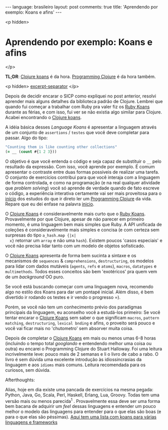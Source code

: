 #+OPTIONS: -*- eval: (org-jekyll-mode) -*-
#+AUTHOR: Renan Ranelli (renanranelli@gmail.com)
#+OPTIONS: toc:nil n:3
#+STARTUP: oddeven
#+STARTUP: hidestars
#+BEGIN_HTML
---
language: brasileiro
layout: post
comments: true
title: 'Aprendendo por exemplo: Koans e afins'
---
#+END_HTML

<p hidden>
* Aprendendo por exemplo: Koans e afins
</p>

  *TL;DR*: [[http://clojurekoans.com/][Clojure koans]] é da hora. [[https://pragprog.com/book/shcloj2/programming-clojure][Programming Clojure]] é da hora também.

  <p hidden> _excerpt-separator_ </p>

  Depois de decidir encarar o SICP como expliquei no post anterior, resolvi
  aprender mais alguns detalhes da biblioteca padrão de Clojure. Lembrei que
  quando fui começar a trabalhar com Ruby pra valer fiz os [[http://rubykoans.com/][Ruby Koans]] durante as
  férias, e com isso, fui ver se não existia algo similar para Clojure. Acabei
  encontrando o [[http://clojurekoans.com/][Clojure koans]].

  A idéia básica desses /Language Koans/ é apresentar a linguagem através de um
  conjunto de =assertions= / =testes= que você deve completar para passar. Algo
  do tipo:

  #+begin_src clojure
  "Counting them is like counting other collections"
  (= __ (count #{1 2 3}))
  #+end_src

  O objetivo é que você entenda o código e seja capaz de substituir o =__= pelo
  resultado da expressão. Com isso, você aprende por exemplo. É comum apresentar
  o contraste entre duas formas possíveis de realizar uma tarefa. O conjunto de
  exercícios contribui para que você interaja com a linguagem de forma
  controlada, e como na programação (e na real qualquer atividade que /problem
  solving/) você só aprende de verdade quando de fato escreve o código, a
  experiência interativa certamente vai ser mais proveitosa para o _início_ dos
  estudos do que ir direto ler um [[https://pragprog.com/book/shcloj2/programming-clojure][Programming Clojure]] da vida. Repare que eu dei
  enfase na palavra _inicio_.

  O [[http://clojurekoans.com/][Clojure Koans]] é consideravelmente mais curto que o [[http://rubykoans.com/][Ruby Koans]]. Provavelmente
  por que Clojure, apesar de não parecer em primeiro momento, é uma linguagem
  bem mais simples que Ruby. A API unificada de coleções é consideravelmente
  mais simples e concisa (e com certeza sem surpresas do tipo =a_hash.map {|x|
  x}= retornar um =array= e não uma =hash=). Existem poucos 'casos especiais' e
  você não precisa lidar tanto com um modelo de objetos sofisticado.

  O [[http://clojurekoans.com/][Clojure Koans]] apresenta de forma bem sucinta a sintaxe e os mecanismos de
  =sequences= & =comprehensions=, =destructuring=, os modelos para lidar com
  dados mutáveis (=agents=, =refs= e =atoms=), =macros=, =datatypes= e
  =multimethods=. Todos esses conceitos são bem 'exotéricos' pra quem vem de um
  /background/ OO puro.

  Se você está buscando começar com uma linguagem nova, recomendo algo no estilo
  dos Koans para dar um pontapé inicial. Além disso, é bem divertido ir rodando
  os testes e ir vendo o progresso =).

  Porém, se você não tem um conhecimento prévio dos paradigmas principais da
  linguagem, eu aconselho você a estudá-los primeiro: Se você tentar encarar o
  [[http://clojurekoans.com/][Clojure Koans]] sem saber o que significam =macros=, =pattern matching=,
  =destructuring=, =lexical bnding= e afins, o proveito será pouco e você vai
  ficar mais no 'chutometro' sem absorver muita coisa.

  Depois de completar o [[http://clojurekoans.com/][Clojure Koans]] em mais ou menos umas 6-8 horas (incluindo
  o tempo total /googlando/ e entendendo melhor uma coisa ou outra) eu encarei o
  Programming Clojure do Stuart Halloway. Foi uma leitura incrivelmente leve:
  pouco mais de 2 semanas e li o livro de cabo a rabo. O livro é sem dúvida uma
  excelente introdução às idiossincrasias da linguagem e aos =idioms= mais
  comuns. Leitura recomendada para os curiosos, sem dúvida.

***** Afterthoughts:

      Alias, hoje em dia existe uma pancada de exercícios na mesma pegada:
      Python, Java, Go, Scala, Perl, Haskell, Erlang, Lua, Groovy. Todas tem uma
      versão mais ou menos parecida^1 . Provavelmente essa deve ser uma forma
      bem bacana de adquirir um /feel/ dessas linguagens e entender um pouco
      melhor o modelo das linguagens para entender para o que elas são boas (e
      para o que elas são péssimas). [[http://www.google.com.br/url?sa%3Dt&rct%3Dj&q%3D&esrc%3Ds&source%3Dweb&cd%3D5&cad%3Drja&uact%3D8&ved%3D0CEEQFjAE&url%3Dhttp%253A%252F%252Fwww.lauradhamilton.com%252Flearn-a-new-programming-language-today-with-koans&ei%3DCsBRVL_EJIWmgwSwxILoAw&usg%3DAFQjCNFTi0ah2xKKF7nOy1ClRYfwbkdxeQ&sig2%3DkwIqDSnfVwl3TvxKq8rZWw][Aqui tem uma lista com koans para várias
      linguagens e frameworks]]
